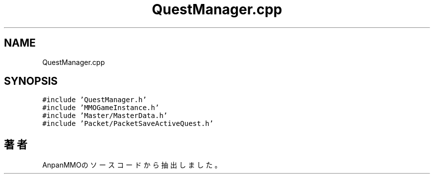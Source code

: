.TH "QuestManager.cpp" 3 "2018年12月21日(金)" "AnpanMMO" \" -*- nroff -*-
.ad l
.nh
.SH NAME
QuestManager.cpp
.SH SYNOPSIS
.br
.PP
\fC#include 'QuestManager\&.h'\fP
.br
\fC#include 'MMOGameInstance\&.h'\fP
.br
\fC#include 'Master/MasterData\&.h'\fP
.br
\fC#include 'Packet/PacketSaveActiveQuest\&.h'\fP
.br

.SH "著者"
.PP 
 AnpanMMOのソースコードから抽出しました。
